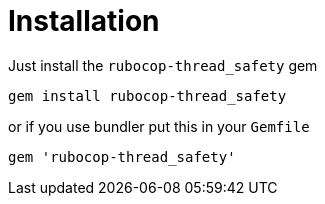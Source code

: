 = Installation

Just install the `rubocop-thread_safety` gem

[source,bash]
----
gem install rubocop-thread_safety
----

or if you use bundler put this in your `Gemfile`

[source,ruby]
----
gem 'rubocop-thread_safety'
----
